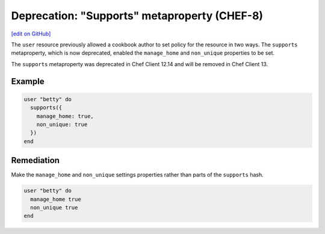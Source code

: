 =======================================================
Deprecation: "Supports" metaproperty (CHEF-8)
=======================================================
`[edit on GitHub] <https://github.com/chef/chef-web-docs/blob/master/chef_master/source/deprecations_supports_property.rst>`__

.. meta::
    :robots: noindex
    
The ``user`` resource previously allowed a cookbook author to set policy for the resource in two ways. The ``supports`` metaproperty, which is now deprecated, enabled the ``manage_home`` and ``non_unique`` properties to be set.



The ``supports`` metaproperty was deprecated in Chef Client 12.14 and will be removed in Chef Client 13.

Example
===========

.. code-block:: ruby

  user "betty" do
    supports({
      manage_home: true,
      non_unique: true
    })
  end

Remediation
=============

Make the ``manage_home`` and ``non_unique`` settings properties rather than parts of the ``supports`` hash.

.. code-block:: ruby

  user "betty" do
    manage_home true
    non_unique true
  end
